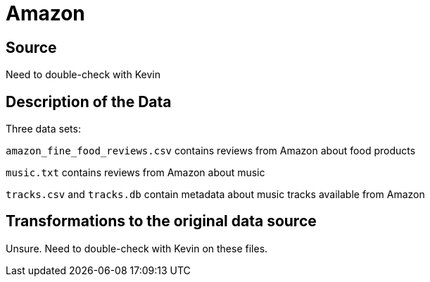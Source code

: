 = Amazon

== Source

Need to double-check with Kevin

== Description of the Data

Three data sets:

`amazon_fine_food_reviews.csv` contains reviews from Amazon about food products

`music.txt` contains reviews from Amazon about music

`tracks.csv` and `tracks.db` contain metadata about music tracks available from Amazon

== Transformations to the original data source

Unsure.  Need to double-check with Kevin on these files.

